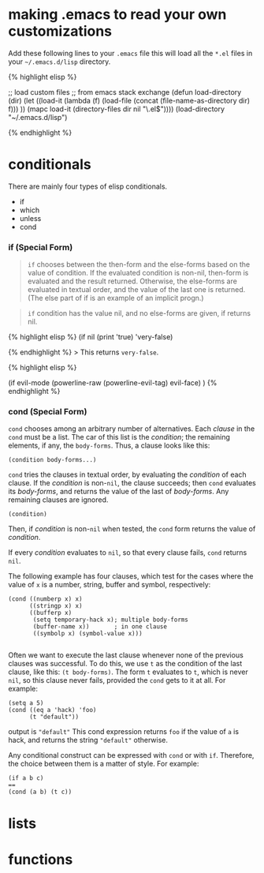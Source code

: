 * making .emacs to read your own customizations
   :PROPERTIES:
   :CUSTOM_ID: making-.emacs-to-read-your-own-customizations
   :END:

Add these following lines to your =.emacs= file this will load all the
=*.el= files in your =~/.emacs.d/lisp= directory.

{% highlight elisp %}

;; load custom files ;; from emacs stack exchange (defun load-directory
(dir) (let ((load-it (lambda (f) (load-file (concat
(file-name-as-directory dir) f))) )) (mapc load-it (directory-files dir
nil "\.el$")))) (load-directory "~/.emacs.d/lisp")

{% endhighlight %}

* conditionals
There are mainly four types of elisp conditionals.
 - if
 - which
 - unless
 - cond

*** if (Special Form)

#+BEGIN_QUOTE
  =if= chooses between the then-form and the else-forms based on the
  value of condition. If the evaluated condition is non-nil, then-form
  is evaluated and the result returned. Otherwise, the else-forms are
  evaluated in textual order, and the value of the last one is returned.
  (The else part of if is an example of an implicit progn.)
#+END_QUOTE

#+BEGIN_QUOTE
  =if= condition has the value nil, and no else-forms are given, if
  returns nil.
#+END_QUOTE

{% highlight elisp %} (if nil (print 'true) 'very-false)

{% endhighlight %} > This returns =very-false=.

{% highlight elisp %}

(if evil-mode (powerline-raw (powerline-evil-tag) evil-face) ) {%
endhighlight %}

*** cond (Special Form)
	=cond= chooses among an arbitrary number of alternatives. Each /clause/ in the =cond= must be a list.
    The car of this list is the /condition/; the remaining elements, if any, the =body-forms=. Thus, a clause
    looks like this:
#+BEGIN_SRC elisp
(condition body-forms...)
#+END_SRC

=cond= tries the clauses in textual order, by evaluating the /condition/ of each clause.
If the /condition/ is non-=nil=, the clause succeeds; then =cond= evaluates its /body-forms/,
and returns the value of the last of /body-forms/. Any remaining clauses are ignored.

#+BEGIN_SRC elisp
(condition)
#+END_SRC

Then, if /condition/ is non-=nil= when tested, the =cond= form returns the value of /condition/.

If every /condition/ evaluates to =nil=, so that every clause fails,
=cond= returns =nil=.

The following example has four clauses, which test for the cases where the value of =x= is a number,
string, buffer and symbol, respectively:

#+BEGIN_SRC elisp
(cond ((numberp x) x)
      ((stringp x) x)
      ((bufferp x)
       (setq temporary-hack x); multiple body-forms
       (buffer-name x))       ; in one clause
       ((symbolp x) (symbol-value x)))

#+END_SRC

Often we want to execute the last clause whenever none of the previous clauses was successful.
To do this, we use =t= as the condition of the last clause, like this: =(t body-forms)=.
The form =t= evaluates to =t=, which is never =nil=, so this clause never fails, provided the =cond= gets to it at all.
For example:

#+BEGIN_SRC elisp
(setq a 5)
(cond ((eq a 'hack) 'foo)
      (t "default"))
#+END_SRC
output is ="default"=
This cond expression returns =foo= if the value of =a= is hack, and returns the string ="default"= otherwise.

Any conditional construct can be expressed with =cond= or with =if=.
Therefore, the choice between them is a matter of style. 
For example:

#+BEGIN_SRC elisp
(if a b c)
==
(cond (a b) (t c))
#+END_SRC

* lists
   :PROPERTIES:
   :CUSTOM_ID: lists
   :END:

* functions
   :PROPERTIES:
   :CUSTOM_ID: functions
   :END:
